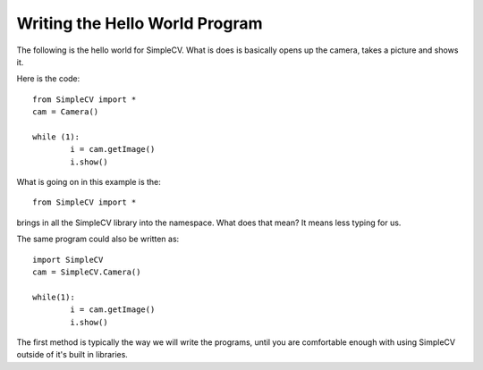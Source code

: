 Writing the Hello World Program
==========================================
The following is the hello world for SimpleCV.  What is does is basically
opens up the camera, takes a picture and shows it.

Here is the code::

	from SimpleCV import *
	cam = Camera()

	while (1):
		i = cam.getImage()
		i.show()




What is going on in this example is the::

	from SimpleCV import *


brings in all the SimpleCV library into the namespace.
What does that mean?  It means less typing for us.

The same program could also be written as::

	import SimpleCV
	cam = SimpleCV.Camera()

	while(1):
		i = cam.getImage()
		i.show()



The first method is typically the way we will write the programs, until
you are comfortable enough with using SimpleCV outside of it's built in libraries.



	
